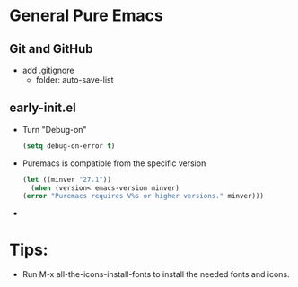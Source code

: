* General Pure Emacs
** Git and GitHub
- add .gitignore
  + folder: auto-save-list
** early-init.el
- Turn "Debug-on"
  #+begin_src emacs-lisp
    (setq debug-on-error t)
  #+end_src
- Puremacs is compatible from the specific version
  #+begin_src emacs-lisp
    (let ((minver "27.1"))
      (when (version< emacs-version minver)
	(error "Puremacs requires V%s or higher versions." minver)))
  #+end_src
- 
* Tips:
- Run M-x all-the-icons-install-fonts to install the needed fonts and icons. 
